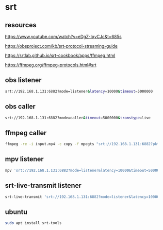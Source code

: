 #+STARTUP: content
* srt
** resources 

[[https://www.youtube.com/watch?v=eDgZ-IqvCJc&t=685s]]

[[https://obsproject.com/kb/srt-protocol-streaming-guide]]

[[https://srtlab.github.io/srt-cookbook/apps/ffmpeg.html]]

[[https://ffmpeg.org/ffmpeg-protocols.html#srt]]

** obs listener

#+begin_src sh
srt://192.168.1.131:6882?mode=listener&latency=10000&timeout=5000000
#+end_src

** obs caller

#+begin_src sh
srt://192.168.1.131:6882?mode=caller&timeout=5000000&transtype=live
#+end_src

** ffmpeg caller

#+begin_src sh
ffmpeg -re -i input.mp4 -c copy -f mpegts "srt://192.168.1.131:6882?pkt_size"
#+end_src

** mpv listener

#+begin_src sh
mpv 'srt://192.168.1.131:6882?mode=listener&latency=10000&timeout=5000000'
#+end_src

** srt-live-transmit listener

#+begin_src sh
srt-live-transmit 'srt://192.168.1.131:6882?mode=listener&latency=10000&timeout=5000000' file://con | mpv --fs -
#+end_src

** ubuntu

#+begin_src sh
sudo apt install srt-tools
#+end_src
